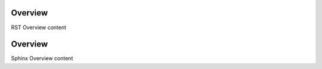 .. _rst-overview:

Overview
**********

RST Overview content


.. _sphinx-overview:

Overview
*********

Sphinx Overview content

